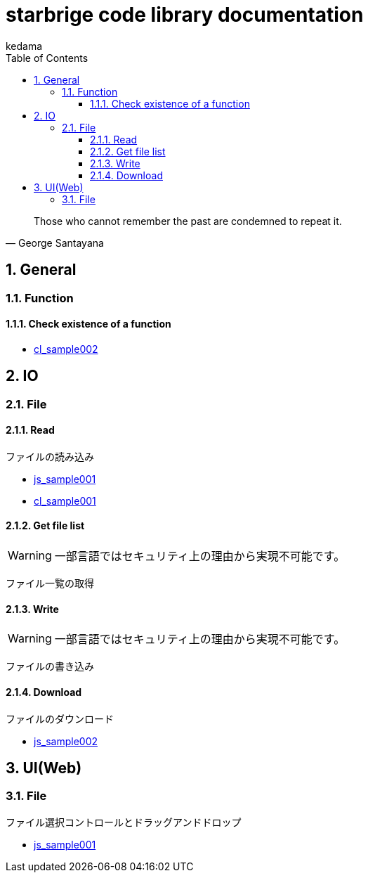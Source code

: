 
= starbrige code library documentation
kedama
:doctype: book
:encoding: utf-8
:lang: ja
:toc: left
:toclevels: 3
:numbered:

[quote,George Santayana]
____
Those who cannot remember the past are condemned to repeat it.
____

== General

=== Function

==== Check existence of a function

* link:../src/cl_sample002/cl_sample002.lisp[cl_sample002]

== IO

=== File

==== Read

ファイルの読み込み

* link:../src/js_sample001/js_sample001.html[js_sample001]
* link:../src/cl_sample001/cl_sample001.lisp[cl_sample001]

==== Get file list

[WARNING]
====
一部言語ではセキュリティ上の理由から実現不可能です。
====

ファイル一覧の取得

==== Write

[WARNING]
====
一部言語ではセキュリティ上の理由から実現不可能です。
====

ファイルの書き込み

==== Download

ファイルのダウンロード

* link:../src/js_sample002/js_sample002.html[js_sample002]

== UI(Web)

=== File

ファイル選択コントロールとドラッグアンドドロップ

* link:../src/js_sample001/js_sample001.html[js_sample001]

////

=== Business Application

==== stak

Ruby + Sinatra + Postgresで作成されたタスク管理アプリケーション。
DB設計とRubyでのWebアプリケーション開発の学習を目的に開発された。

=== Game Programming

==== Vector calclulation

[source,lisp]
----
(defmethod crpd ((a vector2) (b vector2))
  "Calc cross-product of two vector2"
  (- (* (x a) (y b)) (* (y a) (x b))))

(defmethod dtpd ((a vector2) (b vector2))
  "Calc dot-product of two vector2"
  (+ (* (x a) (x b)) (* (y a) (y b))))
----


=== Simulation

=== Text processing

=== Machine Learning

== Application specific

=== Business Application

==== stak

Ruby + Sinatra + Postgresで作成されたタスク管理アプリケーション。
DB設計とRubyでのWebアプリケーション開発の学習を目的に開発された。

=== Game Programming

=== Simulation

=== Text processing

=== Machine Learning


=== C/C++

==== dxlib_template

Simple DxLib application template.

==== opengl_template

Simple OpenGL application template.

==== geometry

2D Geometry library.

==== list

Simple linear bidirectional list.

==== mersenne_twister

Mersenne Twister implementation sample.
Not my work.

==== NFA

NFA sample????

=== Ruby

==== dxruby_template

DxRuby template.

==== starruby_template

StarRuby tempalte.

==== AdvDFA

Advanced DFA library.

==== CollisionBox

Collision check library???

==== ComposableFunction

Composable Function library.

==== DFA

DFA library.

==== fputil

Utilities for Functional Programming.

==== GenericChara

Library for Game Programming.

==== iterate

???

==== jrsa

JRuby application development kit.

==== Physics

Physics library.

=== Common Lisp

=== Clojure

=== Java

==== swing template

////



